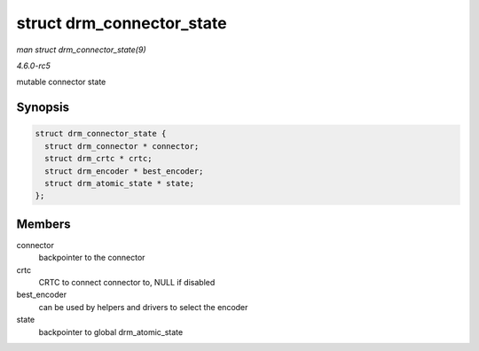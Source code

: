 .. -*- coding: utf-8; mode: rst -*-

.. _API-struct-drm-connector-state:

==========================
struct drm_connector_state
==========================

*man struct drm_connector_state(9)*

*4.6.0-rc5*

mutable connector state


Synopsis
========

.. code-block:: c

    struct drm_connector_state {
      struct drm_connector * connector;
      struct drm_crtc * crtc;
      struct drm_encoder * best_encoder;
      struct drm_atomic_state * state;
    };


Members
=======

connector
    backpointer to the connector

crtc
    CRTC to connect connector to, NULL if disabled

best_encoder
    can be used by helpers and drivers to select the encoder

state
    backpointer to global drm_atomic_state


.. ------------------------------------------------------------------------------
.. This file was automatically converted from DocBook-XML with the dbxml
.. library (https://github.com/return42/sphkerneldoc). The origin XML comes
.. from the linux kernel, refer to:
..
.. * https://github.com/torvalds/linux/tree/master/Documentation/DocBook
.. ------------------------------------------------------------------------------

